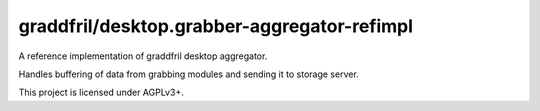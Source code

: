 graddfril/desktop.grabber-aggregator-refimpl
-----------------------------------

|landscape_io| |agpl-v3|

A reference implementation of graddfril desktop aggregator.

Handles buffering of data from grabbing modules and sending it to storage server.

This project is licensed under AGPLv3+.


.. |agpl-v3| image:: https://img.shields.io/badge/license-AGPLv3+-663366.svg
.. |landscape_io| image:: https://landscape.io/github/graddfril/desktop.grabber-aggregator-refimpl/master/landscape.svg?style=flat
        :target: https://landscape.io/github/graddfril/desktop.grabber-aggregator-refimpl/master
        :alt: Code Health
